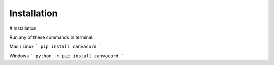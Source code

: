 ============
Installation
============

# Installation

Run any of these commands in terminal:

Mac / Linux
```
pip install canvacord
```

Windows
```
python -m pip install canvacord
```
